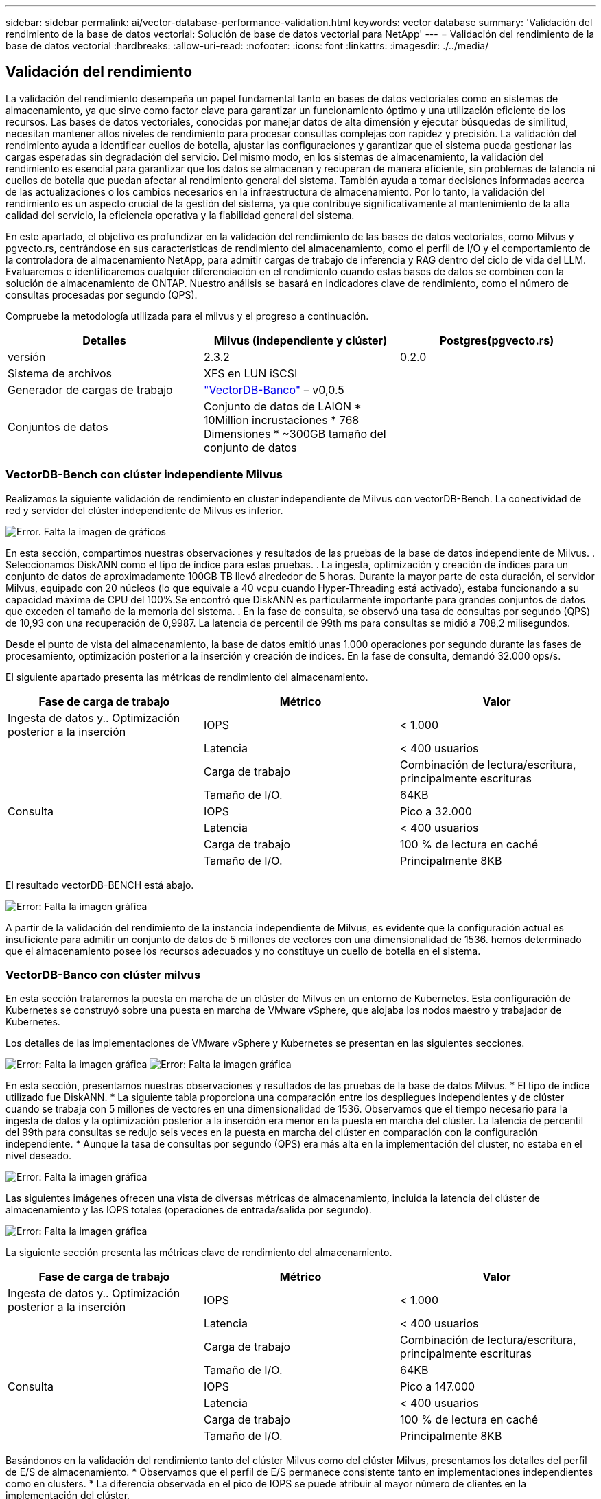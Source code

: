---
sidebar: sidebar 
permalink: ai/vector-database-performance-validation.html 
keywords: vector database 
summary: 'Validación del rendimiento de la base de datos vectorial: Solución de base de datos vectorial para NetApp' 
---
= Validación del rendimiento de la base de datos vectorial
:hardbreaks:
:allow-uri-read: 
:nofooter: 
:icons: font
:linkattrs: 
:imagesdir: ./../media/




== Validación del rendimiento

La validación del rendimiento desempeña un papel fundamental tanto en bases de datos vectoriales como en sistemas de almacenamiento, ya que sirve como factor clave para garantizar un funcionamiento óptimo y una utilización eficiente de los recursos. Las bases de datos vectoriales, conocidas por manejar datos de alta dimensión y ejecutar búsquedas de similitud, necesitan mantener altos niveles de rendimiento para procesar consultas complejas con rapidez y precisión. La validación del rendimiento ayuda a identificar cuellos de botella, ajustar las configuraciones y garantizar que el sistema pueda gestionar las cargas esperadas sin degradación del servicio. Del mismo modo, en los sistemas de almacenamiento, la validación del rendimiento es esencial para garantizar que los datos se almacenan y recuperan de manera eficiente, sin problemas de latencia ni cuellos de botella que puedan afectar al rendimiento general del sistema. También ayuda a tomar decisiones informadas acerca de las actualizaciones o los cambios necesarios en la infraestructura de almacenamiento. Por lo tanto, la validación del rendimiento es un aspecto crucial de la gestión del sistema, ya que contribuye significativamente al mantenimiento de la alta calidad del servicio, la eficiencia operativa y la fiabilidad general del sistema.

En este apartado, el objetivo es profundizar en la validación del rendimiento de las bases de datos vectoriales, como Milvus y pgvecto.rs, centrándose en sus características de rendimiento del almacenamiento, como el perfil de I/O y el comportamiento de la controladora de almacenamiento NetApp, para admitir cargas de trabajo de inferencia y RAG dentro del ciclo de vida del LLM. Evaluaremos e identificaremos cualquier diferenciación en el rendimiento cuando estas bases de datos se combinen con la solución de almacenamiento de ONTAP. Nuestro análisis se basará en indicadores clave de rendimiento, como el número de consultas procesadas por segundo (QPS).

Compruebe la metodología utilizada para el milvus y el progreso a continuación.

|===
| Detalles | Milvus (independiente y clúster) | Postgres(pgvecto.rs) 


| versión | 2.3.2 | 0.2.0 


| Sistema de archivos | XFS en LUN iSCSI |  


| Generador de cargas de trabajo | link:https://github.com/zilliztech/VectorDBBench["VectorDB-Banco"] – v0,0.5 |  


| Conjuntos de datos | Conjunto de datos de LAION
* 10Million incrustaciones
* 768 Dimensiones
* ~300GB tamaño del conjunto de datos |  
|===


=== VectorDB-Bench con clúster independiente Milvus

Realizamos la siguiente validación de rendimiento en cluster independiente de Milvus con vectorDB-Bench.
La conectividad de red y servidor del clúster independiente de Milvus es inferior.

image:./perf_mivus_standalone.png["Error. Falta la imagen de gráficos"]

En esta sección, compartimos nuestras observaciones y resultados de las pruebas de la base de datos independiente de Milvus.
.	Seleccionamos DiskANN como el tipo de índice para estas pruebas.
.	La ingesta, optimización y creación de índices para un conjunto de datos de aproximadamente 100GB TB llevó alrededor de 5 horas. Durante la mayor parte de esta duración, el servidor Milvus, equipado con 20 núcleos (lo que equivale a 40 vcpu cuando Hyper-Threading está activado), estaba funcionando a su capacidad máxima de CPU del 100%.Se encontró que DiskANN es particularmente importante para grandes conjuntos de datos que exceden el tamaño de la memoria del sistema.
.	En la fase de consulta, se observó una tasa de consultas por segundo (QPS) de 10,93 con una recuperación de 0,9987. La latencia de percentil de 99th ms para consultas se midió a 708,2 milisegundos.

Desde el punto de vista del almacenamiento, la base de datos emitió unas 1.000 operaciones por segundo durante las fases de procesamiento, optimización posterior a la inserción y creación de índices. En la fase de consulta, demandó 32.000 ops/s.

El siguiente apartado presenta las métricas de rendimiento del almacenamiento.

|===
| Fase de carga de trabajo | Métrico | Valor 


| Ingesta de datos
y..
Optimización posterior a la inserción | IOPS | < 1.000 


|  | Latencia | < 400 usuarios 


|  | Carga de trabajo | Combinación de lectura/escritura, principalmente escrituras 


|  | Tamaño de I/O. | 64KB 


| Consulta | IOPS | Pico a 32.000 


|  | Latencia | < 400 usuarios 


|  | Carga de trabajo | 100 % de lectura en caché 


|  | Tamaño de I/O. | Principalmente 8KB 
|===
El resultado vectorDB-BENCH está abajo.

image:vector_db_result_standalone.png["Error: Falta la imagen gráfica"]

A partir de la validación del rendimiento de la instancia independiente de Milvus, es evidente que la configuración actual es insuficiente para admitir un conjunto de datos de 5 millones de vectores con una dimensionalidad de 1536. hemos determinado que el almacenamiento posee los recursos adecuados y no constituye un cuello de botella en el sistema.



=== VectorDB-Banco con clúster milvus

En esta sección trataremos la puesta en marcha de un clúster de Milvus en un entorno de Kubernetes. Esta configuración de Kubernetes se construyó sobre una puesta en marcha de VMware vSphere, que alojaba los nodos maestro y trabajador de Kubernetes.

Los detalles de las implementaciones de VMware vSphere y Kubernetes se presentan en las siguientes secciones.

image:milvus_vmware_perf.png["Error: Falta la imagen gráfica"]
image:milvus_cluster_perf.png["Error: Falta la imagen gráfica"]

En esta sección, presentamos nuestras observaciones y resultados de las pruebas de la base de datos Milvus.
* El tipo de índice utilizado fue DiskANN.
* La siguiente tabla proporciona una comparación entre los despliegues independientes y de clúster cuando se trabaja con 5 millones de vectores en una dimensionalidad de 1536. Observamos que el tiempo necesario para la ingesta de datos y la optimización posterior a la inserción era menor en la puesta en marcha del clúster. La latencia de percentil del 99th para consultas se redujo seis veces en la puesta en marcha del clúster en comparación con la configuración independiente.
* Aunque la tasa de consultas por segundo (QPS) era más alta en la implementación del cluster, no estaba en el nivel deseado.

image:milvus_standalone_cluster_perf.png["Error: Falta la imagen gráfica"]

Las siguientes imágenes ofrecen una vista de diversas métricas de almacenamiento, incluida la latencia del clúster de almacenamiento y las IOPS totales (operaciones de entrada/salida por segundo).

image:storagecluster_latency_iops_milcus.png["Error: Falta la imagen gráfica"]

La siguiente sección presenta las métricas clave de rendimiento del almacenamiento.

|===
| Fase de carga de trabajo | Métrico | Valor 


| Ingesta de datos
y..
Optimización posterior a la inserción | IOPS | < 1.000 


|  | Latencia | < 400 usuarios 


|  | Carga de trabajo | Combinación de lectura/escritura, principalmente escrituras 


|  | Tamaño de I/O. | 64KB 


| Consulta | IOPS | Pico a 147.000 


|  | Latencia | < 400 usuarios 


|  | Carga de trabajo | 100 % de lectura en caché 


|  | Tamaño de I/O. | Principalmente 8KB 
|===
Basándonos en la validación del rendimiento tanto del clúster Milvus como del clúster Milvus, presentamos los detalles del perfil de E/S de almacenamiento.
* Observamos que el perfil de E/S permanece consistente tanto en implementaciones independientes como en clusters.
* La diferencia observada en el pico de IOPS se puede atribuir al mayor número de clientes en la implementación del clúster.



=== Banco vectorDB con Postgres (pgvecto.rs)

Realizamos las siguientes acciones en PostgreSQL(pgvecto.rs) usando VectorDB-Bench:
Los detalles relativos a la conectividad de red y servidor de PostgreSQL (específicamente, pgvecto.rs) son los siguientes:

image:pgvecto_perf_network_connectivity.png["Error: Falta la imagen gráfica"]

En esta sección, compartimos nuestras observaciones y resultados de la prueba de la base de datos PostgreSQL, específicamente usando pgvecto.rs.
* Seleccionamos HNSW como el tipo de índice para estas pruebas porque en el momento de las pruebas, DiskANN no estaba disponible para pgvecto.rs.
* Durante la fase de ingestión de datos, cargamos el conjunto de datos de cohere, que consta de 10 millones de vectores a una dimensionalidad de 768. Este proceso duró aproximadamente 4,5 horas.
* En la fase de consulta, observamos una tasa de consultas por segundo (QPS) de 1.068 con una recuperación de 0,6344. La latencia de percentil de 99th ms para consultas se midió a 20 milisegundos. Durante la mayor parte del tiempo de ejecución, la CPU del cliente estaba funcionando al 100 % de su capacidad.

Las siguientes imágenes ofrecen una vista de diversas métricas de almacenamiento, incluida la latencia total de IOPS (operaciones de entrada/salida por segundo) del clúster de almacenamiento.

image:pgvecto_storage_iops_latency.png["Error: Falta la imagen gráfica"]

 The following section presents the key storage performance metrics.
image:pgvecto_storage_perf_metrics.png["Error: Falta la imagen gráfica"]



=== Comparación de rendimiento entre milvus y postgres en vector DB Bench

image:perf_comp_milvus_postgres.png["Error: Falta la imagen gráfica"]

En base a nuestra validación de rendimiento de Milvus y PostgreSQL usando VectorDBBench, observamos lo siguiente:

* Tipo de índice: HNSW
* Conjunto de datos: Cohere con 10 millones de vectores en 768 dimensiones


Se encontró que pgvecto.rs logró una tasa de consultas por segundo (QPS) de 1.068 con una retirada de 0,6344, mientras que Milvus logró una tasa de QPS de 106 con una retirada de 0,9842.

Si la alta precisión en sus consultas es una prioridad, Milvus supera a pgvecto.rs ya que recupera una mayor proporción de elementos relevantes por consulta. Sin embargo, si el número de consultas por segundo es un factor más crucial, pgvecto.rs excede Milvus. Sin embargo, es importante tener en cuenta que la calidad de los datos recuperados a través de pgvecto.rs es menor, con alrededor del 37% de los resultados de búsqueda siendo elementos irrelevantes.



=== Observación basada en nuestras validaciones de rendimiento:

Basándonos en nuestras validaciones de rendimiento, hemos realizado las siguientes observaciones:

En Milvus, el perfil de I/O se parece mucho a una carga de trabajo OLTP, como la observada en Oracle SLOB. El punto de referencia consta de tres fases: Ingesta de datos, Post-Optimización y Consulta. Las etapas iniciales se caracterizan principalmente por realizar operaciones de escritura de 64KB KB, mientras que la fase de consulta implica predominantemente lecturas de 8KB KB. Esperamos que ONTAP gestione la carga de I/O de Milvus de manera competente.

El perfil de I/O de PostgreSQL no presenta una carga de trabajo de almacenamiento exigente. Dada la implementación en memoria actualmente en curso, no observamos ninguna E/S de disco durante la fase de consulta.

DiskANN surge como una tecnología vital para la diferenciación del almacenamiento. Permite escalar de forma eficiente la búsqueda de bases de datos vectoriales más allá del límite de memoria del sistema. Sin embargo, es poco probable que establezca una diferenciación del rendimiento del almacenamiento con los índices de bases de datos vectoriales en memoria, como HNSW.

También vale la pena señalar que el almacenamiento no juega un papel crítico durante la fase de consulta cuando el tipo de índice es HSNW, que es la fase operativa más importante para las bases de datos vectoriales que soportan aplicaciones RAG. Lo que implica aquí es que el rendimiento del almacenamiento no afecta significativamente al rendimiento general de estas aplicaciones.
